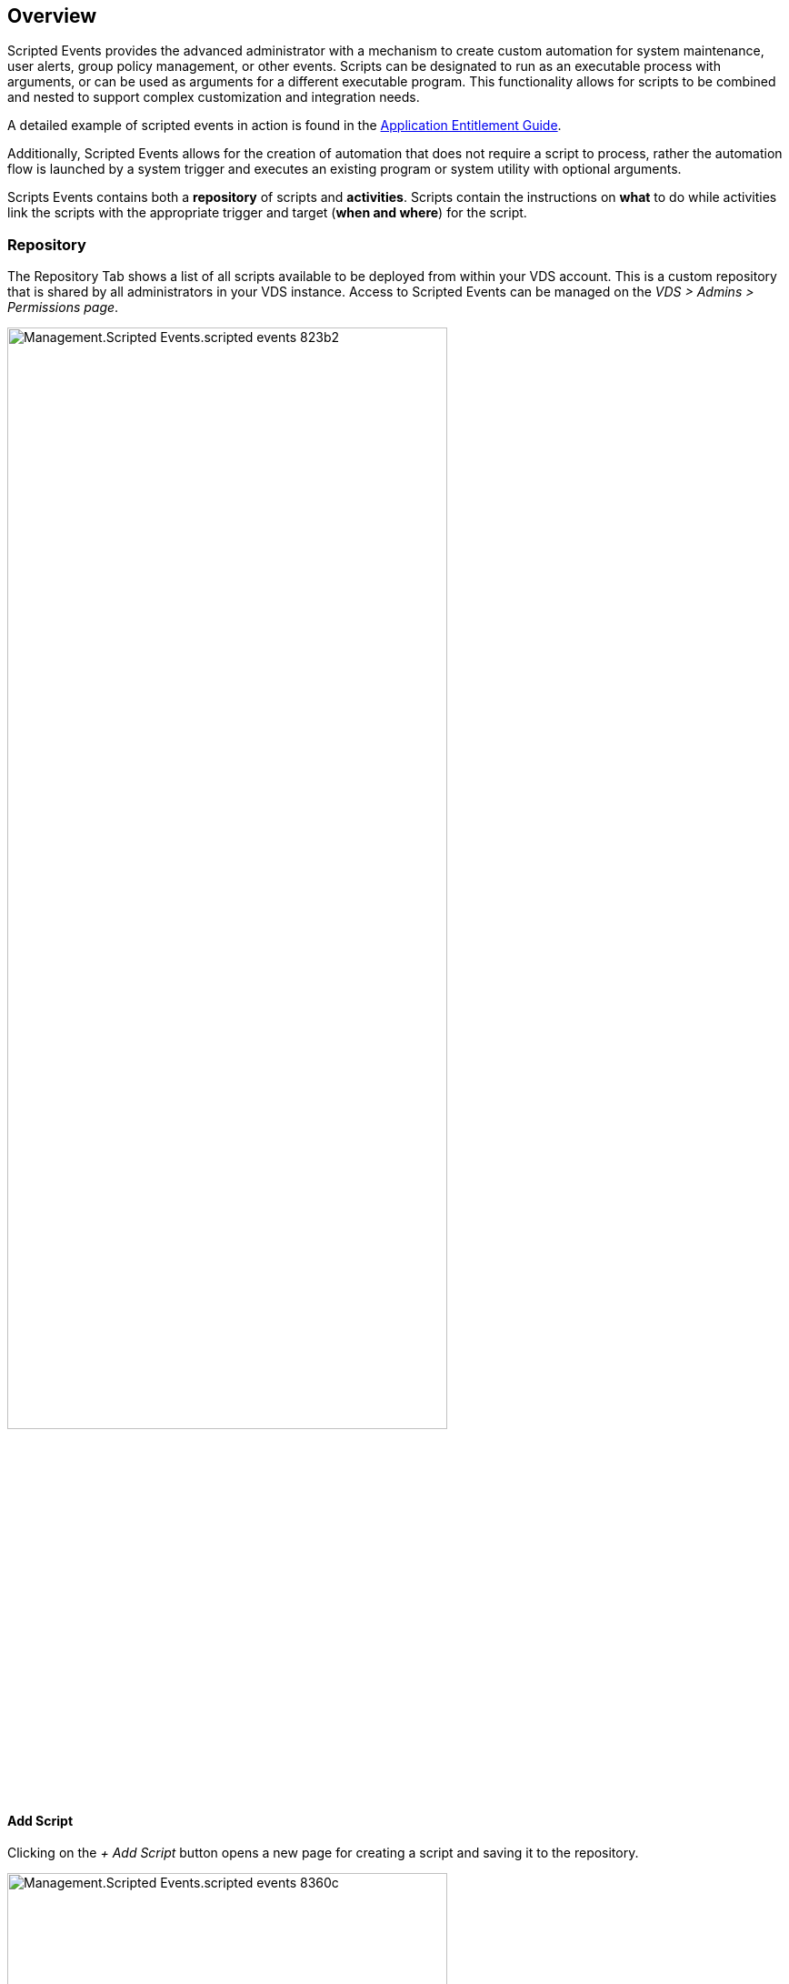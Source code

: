 
////

Comments Sections:
Used in: sub.Management.Scripted_Events.scripted_events.adoc

Other GitHub Repos:
VDMS Repo:
remotesub.Management.Scripted_Events.scripted_events.adoc

////

== Overview
Scripted Events provides the advanced administrator with a mechanism to create custom automation for system maintenance, user alerts, group policy management, or other events. Scripts can be designated to run as an executable process with arguments, or can be used as arguments for a different executable program. This functionality allows for scripts to be combined and nested to support complex customization and integration needs.

A detailed example of scripted events in action is found in the link:Management.Applications.application_entitlement_workflow.html[Application Entitlement Guide].

Additionally, Scripted Events allows for the creation of automation that does not require a script to process, rather the automation flow is launched by a system trigger and executes an existing program or system utility with optional arguments.

Scripts Events contains both a *repository* of scripts and *activities*.  Scripts contain the instructions on *what* to do while activities link the scripts with the appropriate trigger and target (*when and where*) for the script.

=== Repository
The Repository Tab shows a list of all scripts available to be deployed from within your VDS account.  This is a custom repository that is shared by all administrators in your VDS instance.  Access to Scripted Events can be managed on the _VDS > Admins > Permissions page_.

image::/Management.Scripted_Events.scripted_events-823b2.png[width=75%]

==== Add Script
Clicking on the _+ Add Script_ button opens a new page for creating a script and saving it to the repository.

image::/Management.Scripted_Events.scripted_events-8360c.png[width=75%]

The following fields need to be completed to create a new script:

* *Name*
* *Include Script File*
** Yes - Allows for a script file (e.g. a .ps1 file) to be uploaded and executed by the "Execute With" executable.
** No - Removes the "Script File" field (below) and simply executes the "Execute With" and "Arguments" command
* *Script File*
** If _Include Script File = Yes_ this field is visible and allows for the upload of a script file.
* *Execute With*
** Defines the path of the executable that is used to execute the script file or the the command that is executed.
** For example, to execute with PowerShell the "Execute With" value would be _C:\Windows\system32\WindowsPowerShell\v1.0\powershell.exe_
* *Arguments*
** Defines any additional arguments that are executed against the "Executes With" command.
** VDS offers some context aware variables that can be used including:
*** %companycode% - Company code at runtime
*** %servername% - VM name at runtime
*** %samaccountname% - <username>.<companycode>
*** %applicationname% - Requested application name at runtime
*** %scriptname% - Script name at runtime
*** %username% - username@loginidentifier at runtime

==== Edit Script
Clicking the name of a script in the repository opens a new page with details about the script and an action button to *edit*.

When editing a script the same fields are editable as documented above in the link:#add-script[Add Script] section.

On this script detail page, you can also *delete* the script and *download* any uploaded script file.

image::/Management.Scripted_Events.scripted_events-4b491.png[width=75%]

=== Activities
Activities link a script from the repository to a Deployment, a subset of VMs and a trigger event.

image::/Management.Scripted_Events.scripted_events-f971c.png[width=75%]

==== Add Activity
Clicking on the _+ Add Activity_ button opens a new page for creating an Activity.

image::/Management.Scripted_Events.scripted_events-02ef8.png[width=75%]

The following fields need to be completed to create a new activity:

* *Name*
* *Description* (Optional)
* *Deployment*
* Script
* Arguments
* *Enabled* checkbox
* *Event Settings*


==== Activity Triggers

* *Application Install*
** This is triggered when the VDS Admin clicks "+ Add..." from the _Workspace > Applications_ page.
** This selection allows you to select an application from the Application Library and to pre-define the shortcut of the application.
** Detailed instructions for this trigger are highlighted in the link:scriptlibrary.AdobeReader.html#install-script[_Install Adobe Reader DC_ script documentation].
* *Application Uninstall*
** This is triggered when the VDS Admin clicks "Actions > Uninstall" from the _Workspace > Applications_ page.
** This selection allows you to select an application from the Application Library and to pre-define the shortcut of the application.
** Detailed instructions for this trigger are highlighted in the link:scriptlibrary.AdobeReader.html##uninstall-script[_Uninstall Adobe Reader DC_ script documentation].
* *Clone Server*
**
* *Create Cache*
** This is triggered anytime a new VM is built by VDS for a provisioning collection cache
* *Create Client*
** This is triggered anytime a new Client organization is added to VDS
* *Create Server*
** This is triggered anytime a new VM is built by VDS
* *Create User*
** This is triggered anytime a new user is added via VDS
* *Delete User*
** This is triggered anytime a new user is deleted via VDS
* *Manual*
** This is triggered by a VDS admin manually from within the "Scripted Events > Activity" page
* *Manual Application Update*
**
* *Scheduled*
** This is triggered when the defined date/time is reached
* *Start Server*
** This is triggered on a VM each time it boots up

Clicking on the _Name_ opens a dialog box where the activity can be edited.

== Example Use Cases
=== Automate Application Installs
Application install, as part of the RDS Application Workflow, is a very common use for Scripted Events.

First, any host where you'll automate installs will need Chocolatey pre-installed, this can be added to the VM image or automated as shown below.

.To automate the install of Chocolatey, follow these steps
. Installing Chocolatey is the first step, this utility can then be used to automate app installs. To do so, you’ll build a scripted event that executes Powershell.exe with the following arguments:
`Set-ExecutionPolicy Bypass -Scope Process -Force; iex ((New-Object System.Net.WebClient).DownloadString(‘https://chocolatey.org/install.ps1’))))`
. Once the script is built it can be triggered in a variety of ways. The simplest is to manually run it but there are other options such as running this at _server create_.

Once the host(s) has Chocolatey, automate with Scripted events can install a wide variety of applications from the Chocolatey repository. A complete list of available applications can be found at link:https://chocolatey.org/packages[]

image:Add Script.png[]

.To automate the install of an applications, follow these steps (using 7-Zip as an example)
. Navigate to Scripted Events > Script Repository > Add
. Select `No Script File`
. Execute With: `c:\programdata\chocolatey\choco.exe`
. Arguments (Optional): _leave blank_
. Once the Script is saved, the next step is to associate that script with a Trigger. Navigate to Scripted Events > Activities > Add
.. Enter a name for the activity (e.g. _choco install 7-Zip_)
+
TIP: Develop a consistent naming convention as the library of Scripts can get large

.. Optionally give a description
.. Select the script created in the previous section
.. In _Enter Arguments (Optional):_ enter `install 7zip -y -f` (which is found here: https://chocolatey.org/packages/7zip)
... `-y` is required to unattended installs
... `-f` forces the install, even if the app was previously installed and is optional
.. Select the deployment
.. Check the enable checkbox
.. under _Trigger On_ select _Application install_
.. Click _Add Application_
.. Select the application name (e.g. _7-Zip File Manager_)
.. Enter the shortcut path for the application icon (e.g. \\shortcuts\7-Zip File Manager.lnk)
+
NOTE: You’ll need to know the shortcut path during this creation wizard. This can be found by looking at other installs of the app or by doing a manual install on the machine and browsing to it from the service board entry.

.. Click Update > Add Activity

Going forward, the act of adding that application to the Workspace will trigger the install of that application across all session hosts.

